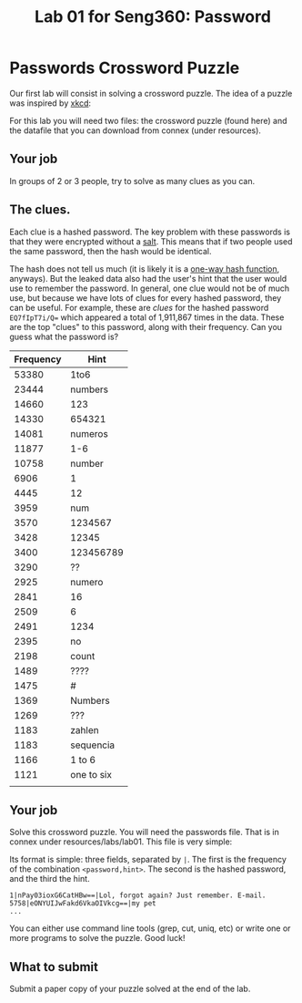 #+STARTUP: showall
#+STARTUP: lognotestate
#+TAGS:
#+SEQ_TODO: TODO STARTED DONE DEFERRED CANCELLED | WAITING DELEGATED APPT
#+DRAWERS: HIDDEN STATE
#+TITLE: Lab 01 for Seng360: Password
#+CATEGORY: todo

* Passwords Crossword Puzzle

Our first lab will consist in solving a crossword puzzle. The idea of a puzzle was inspired by [[http://xkcd.com/1286/][xkcd]]:

[[./encryptic.png]]

For this lab you will need two files: the crossword puzzle (found here) and the datafile that you can download from connex (under resources).

** Your job

In groups of 2 or 3 people, try to solve as many clues as you can.

** The clues.

Each clue is a hashed password. The key problem with these passwords is that they were encrypted without a [[http://en.wikipedia.org/wiki/Salt_(cryptography)][salt]]. This means that if two people used the same
password, then the hash would be identical. 

The hash does not tell us much (it is likely it is a [[http://en.wikipedia.org/wiki/Cryptographic_hash_function][one-way hash function]], anyways). But the leaked data also had the user's hint that the user would use to
remember the password. In general, one clue would not be of much use, but because we have lots of clues for every hashed password, they can be useful. For
example, these are /clues/ for the hashed password ~EQ7fIpT7i/Q=~ which appeared a total of 1,911,867 times in the data. These are the top "clues" to this
password, along with their frequency. Can you guess what the password is?

| Frequency | Hint       |
|-----------+------------|
|     53380 | 1to6       |
|     23444 | numbers    |
|     14660 | 123        |
|     14330 | 654321     |
|     14081 | numeros    |
|     11877 | 1-6        |
|     10758 | number     |
|      6906 | 1          |
|      4445 | 12         |
|      3959 | num        |
|      3570 | 1234567    |
|      3428 | 12345      |
|      3400 | 123456789  |
|      3290 | ??         |
|      2925 | numero     |
|      2841 | 16         |
|      2509 | 6          |
|      2491 | 1234       |
|      2395 | no         |
|      2198 | count      |
|      1489 | ????       |
|      1475 | #          |
|      1369 | Numbers    |
|      1269 | ???        |
|      1183 | zahlen     |
|      1183 | sequencia  |
|      1166 | 1 to 6     |
|      1121 | one to six |
|           |            |


** Your job

Solve this crossword puzzle. You will need the passwords file. That is in connex under resources/labs/lab01. This file is very simple:

Its format is simple: three fields, separated by =|=. The first is the frequency of the combination =<password,hint>=. The second is the hashed password, and
the third the hint.

#+BEGIN_EXAMPLE
1|nPay03ioxG6CatHBw==|Lol, forgot again? Just remember. E-mail.
5758|eONYUIJwFakd6VkaOIVkcg==|my pet
...
#+END_EXAMPLE

You can either use command line tools (grep, cut, uniq, etc) or write one or more programs to solve the puzzle. Good luck!

** What to submit

Submit a paper copy of your puzzle solved at the end of the lab.


 



